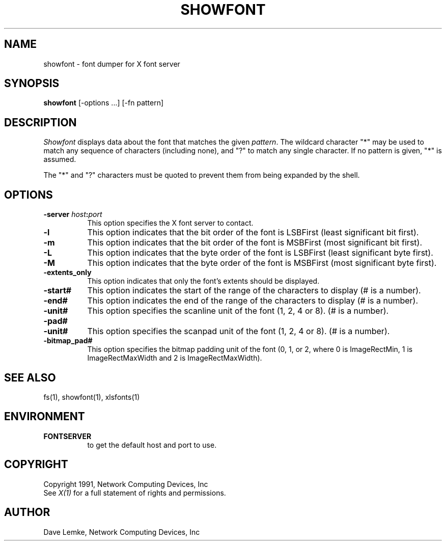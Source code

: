 .\"
.\" *****************************************************************
.\" *                                                               *
.\" *    Copyright (c) Digital Equipment Corporation, 1991, 1994    *
.\" *                                                               *
.\" *   All Rights Reserved.  Unpublished rights  reserved  under   *
.\" *   the copyright laws of the United States.                    *
.\" *                                                               *
.\" *   The software contained on this media  is  proprietary  to   *
.\" *   and  embodies  the  confidential  technology  of  Digital   *
.\" *   Equipment Corporation.  Possession, use,  duplication  or   *
.\" *   dissemination of the software and media is authorized only  *
.\" *   pursuant to a valid written license from Digital Equipment  *
.\" *   Corporation.                                                *
.\" *                                                               *
.\" *   RESTRICTED RIGHTS LEGEND   Use, duplication, or disclosure  *
.\" *   by the U.S. Government is subject to restrictions  as  set  *
.\" *   forth in Subparagraph (c)(1)(ii)  of  DFARS  252.227-7013,  *
.\" *   or  in  FAR 52.227-19, as applicable.                       *
.\" *                                                               *
.\" *****************************************************************
.\"
.\"
.\" HISTORY
.\"
.\"$NCDId: @(#)showfont.man,v 4.2 1991/06/27 18:32:35 lemke Exp $
.TH SHOWFONT 1 "Release 5" "X Version 11"
.SH NAME
showfont - font dumper for X font server
.SH SYNOPSIS
.B showfont
[-options ...] [-fn pattern]
.SH DESCRIPTION
.I Showfont
displays data about the font that matches the given \fIpattern\fP.
The wildcard character "*" may be used to match any sequence of
characters (including none), and "?" to match any single character.
If no pattern is given, "*" is assumed.
.PP
The "*" and "?" characters must be quoted to prevent them from
being expanded by the shell.
.SH "OPTIONS"
.PP
.TP 8
.B \-server \fIhost\fP:\fIport\fP
This option specifies the X font server to contact.
.PP
.TP 8
.B \-l
This option indicates that the bit order of the font is LSBFirst
(least significant bit first).
.TP 8
.B \-m
This option indicates that the bit order of the font is MSBFirst
(most significant bit first).
.TP 8
.B \-L
This option indicates that the byte order of the font is LSBFirst
(least significant byte first).
.TP 8
.B \-M
This option indicates that the byte order of the font is MSBFirst
(most significant byte first).
.TP 8
.B \-extents_only
This option indicates that only the font's extents should be displayed.
.TP 8
.B \-start#
This option indicates the start of the range of the characters to display
(# is a number).
.TP 8
.B \-end#
This option indicates the end of the range of the characters to display
(# is a number).
.TP 8
.B \-unit#
This option specifies the scanline unit of the font (1, 2, 4 or 8).
(# is a number).
.TP 8
.B \-pad#
.TP 8
.B \-unit#
This option specifies the scanpad unit of the font (1, 2, 4 or 8).
(# is a number).
.TP 8
.B \-bitmap_pad#
This option specifies the bitmap padding unit of the font (0, 1, or 2,
where 0 is ImageRectMin, 1 is ImageRectMaxWidth and 2 is ImageRectMaxWidth).
.PP
.SH "SEE ALSO"
fs(1), showfont(1), xlsfonts(1)
.SH ENVIRONMENT
.TP 8
.B FONTSERVER
to get the default host and port to use.
.SH COPYRIGHT
Copyright 1991, Network Computing Devices, Inc
.br
See \fIX(1)\fP for a full statement of rights and permissions.
.SH AUTHOR
Dave Lemke, Network Computing Devices, Inc
